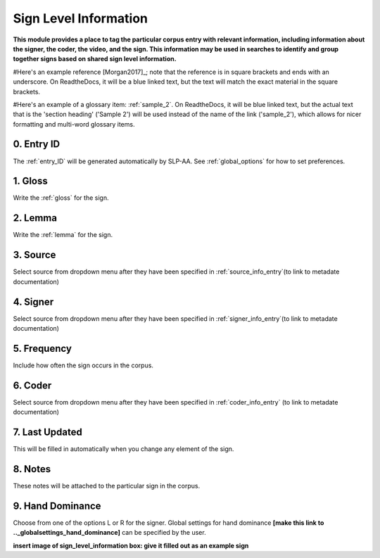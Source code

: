 .. _sign_level_info:


*********************
Sign Level Information
*********************

**This module provides a place to tag the particular corpus entry with relevant information, including information about the signer, the coder, the video, and the sign. This information may be used in searches to identify and group together signs based on shared sign level information.**

#Here's an example reference [Morgan2017]_; note that the reference is in square brackets and ends with an underscore. On ReadtheDocs, it will be a blue linked text, but the text will match the exact material in the square brackets.

#Here's an example of a glossary item: :ref:`sample_2`. On ReadtheDocs, it will be blue linked text, but the actual text that is the 'section heading' ('Sample 2') will be used instead of the name of the link ('sample_2'), which allows for nicer formatting and multi-word glossary items.


0. Entry ID
``````````
The :ref:`entry_ID` will be generated automatically by SLP-AA. See :ref:`global_options` for how to set preferences.

1. Gloss
``````````

Write the :ref:`gloss` for the sign. 


2. Lemma
``````````
Write the :ref:`lemma` for the sign.


3. Source
``````````
Select source from dropdown menu after they have been specified in :ref:`source_info_entry`(to link to metadate documentation)


4. Signer
``````````
Select source from dropdown menu after they have been specified in :ref:`signer_info_entry`(to link to metadate documentation)


5. Frequency
``````````
Include how often the sign occurs in the corpus.


6. Coder
``````````
Select source from dropdown menu after they have been specified in :ref:`coder_info_entry` (to link to metadate documentation)


7. Last Updated
``````````
This will be filled in automatically when you change any element of the sign.


8. Notes
``````````
These notes will be attached to the particular sign in the corpus.


9. Hand Dominance
``````````
Choose from one of the options L or R for the signer. Global settings for hand dominance **[make this link to .._globalsettings_hand_dominance]** can be specified by the user. 


**insert image of sign_level_information box: give it filled out as an example sign** 
